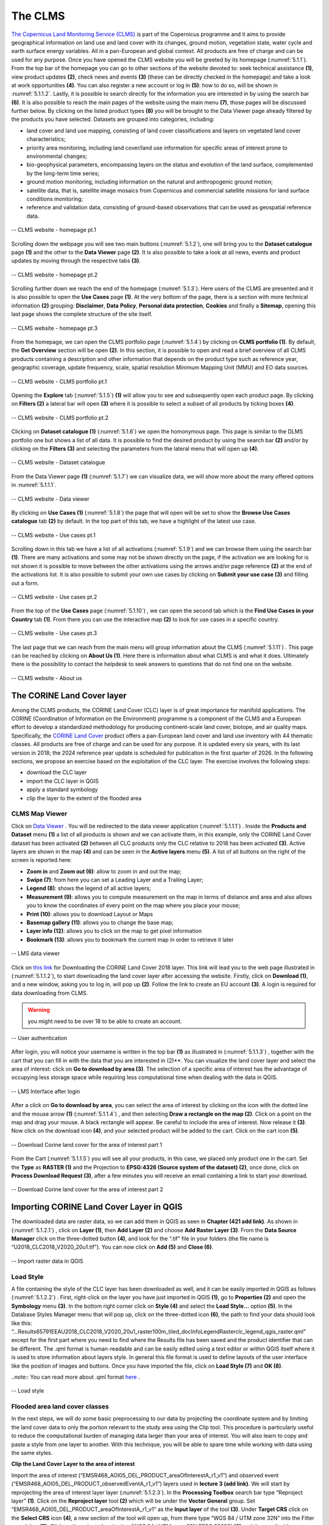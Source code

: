 .. _5.1:

The CLMS
========

`The Copernicus Land Monitoring Service (CLMS) <https://land.copernicus.eu/en>`_  is part of the Copernicus programme and it aims to provide geographical information on land use and land cover with its changes, ground motion, vegetation state, water cycle and earth surface energy variables. All in a pan-European and global context. All products are free of charge and can be used for any purpose.
Once you have opened the CLMS website you will be greeted by its homepage (:numref:`5.1.1`). From the top bar of the homepage you can go to other sections of the website devoted to: seek technical assistance **(1)**, view product updates **(2)**, check news and events **(3)** (these can be directly checked in the homepage) and take a look at work opportunities **(4)**. You can also register a new account or log in **(5)**: how to do so, will be shown in :numref:`5.1.1.2`. Lastly, it is possible to search directly for the information you are interested in by using the search bar **(6)**.
It is also possible to reach the main pages of the website using the main menu **(7)**, those pages will be discussed further below.
By clicking on the listed product types **(8)** you will be brought to the Data Viewer page already filtered by the products you have selected. Datasets are grouped into categories, including:

+ land cover and land use mapping, consisting of land cover classifications and layers on vegetated land cover characteristics;
+ priority area monitoring, including land cover/land use information for specific areas of interest prone to environmental changes;
+ bio-geophysical parameters, encompassing layers on the status and evolution of the land surface, complemented by the long-term time series;
+ ground motion monitoring, including information on the natural and anthropogenic ground motion;
+ satellite data, that is, satellite image mosaics from Copernicus and commercial satellite missions for land surface conditions monitoring;
+ reference and validation data, consisting of ground-based observations that can be used as geospatial reference data.

.. _5.1.1:

.. figure:: /img/5/5.1.1.png
   :align: center

   -- CLMS website - homepage pt.1

Scrolling down the webpage you will see two main buttons (:numref:`5.1.2`), one will bring you to the **Dataset catalogue** page **(1)** and the other to the **Data Viewer** page **(2)**. It is also possible to take a look at all news, events and product updates by moving through the respective tabs **(3)**.

.. _5.1.2:

.. figure:: /img/5/5.1.2.png
   :align: center

   -- CLMS website - homepage pt.2

Scrolling further down we reach the end of the homepage (:numref:`5.1.3`). Here users of the CLMS are presented and it is also possible to open the **Use Cases** page **(1)**. At the very bottom of the page, there is a section with more technical information **(2)** grouping: **Disclaimer**, **Data** **Policy**, **Personal data protection**, **Cookies** and finally a **Sitemap**, opening this last page shows the complete structure of the site itself.

.. _5.1.3:

.. figure:: /img/5/5.1.3.png
   :align: center

   -- CLMS website - homepage pt.3

From the homepage, we can open the CLMS portfolio page (:numref:`5.1.4`) by clicking on **CLMS portfolio (1)**. By default, the **Get Overview** section will be open **(2)**. In this section, it is possible to open and read a brief overview of all CLMS products containing a description and other information that depends on the product type such as reference year, geographic coverage, update frequency, scale, spatial resolution Minimum Mapping Unit (MMU) and EO data sources.

.. _5.1.4:

.. figure:: /img/5/5.1.4.png
   :align: center

   -- CLMS website - CLMS portfolio pt.1

Opening the **Explore** tab (:numref:`5.1.5`) **(1)** will allow you to see and subsequently open each product page. By clicking on **Filters (2)** a lateral bar will open **(3)** where it is possible to select a subset of all products by ticking boxes **(4)**.

.. _5.1.5:

.. figure:: /img/5/5.1.5.png
   :align: center

   -- CLMS website - CLMS portfolio pt.2

Clicking on **Dataset catalogue (1)** (:numref:`5.1.6`) we open the homonymous page. This page is similar to the DLMS portfolio one but shows a list of all data. It is possible to find the desired product by using the search bar **(2)** and/or by clicking on the **Filters (3)** and selecting the parameters from the lateral menu that will open up **(4)**.

.. _5.1.6:

.. figure:: /img/5/5.1.6.png
   :align: center

   -- CLMS website - Dataset catalogue

From the Data Viewer page **(1)** (:numref:`5.1.7`) we can visualize data, we will show more about the many offered options in :numref:`5.1.1.1`.

.. _5.1.7:

.. figure:: /img/5/5.1.7.png
   :align: center

   -- CLMS website - Data viewer

By clicking on **Use Cases (1)** (:numref:`5.1.8`) the page that will open will be set to show the **Browse Use Cases catalogue** tab **(2)** by default. In the top part of this tab, we have a highlight of the latest use case.

.. _5.1.8:

.. figure:: /img/5/5.1.8.png
   :align: center

   -- CLMS website - Use cases pt.1

Scrolling down in this tab we have a list of all activations (:numref:`5.1.9`) and we can browse them using the search bar **(1)**. There are many activations and some may not be shown directly on the page, if the activation we are looking for is not shown it is possible to move between the other activations using the arrows and/or page reference **(2)** at the end of the activations list. It is also possible to submit your own use cases by clicking on **Submit your use case (3)** and filling out a form.

.. _5.1.9:

.. figure:: /img/5/5.1.9.png
   :align: center

   --  CLMS website - Use cases pt.2

From the top of the **Use Cases** page (:numref:`5.1.10`) , we can open the second tab which is the **Find Use Cases in your Country** tab **(1)**. From there you can use the interactive map **(2)** to look for use cases in a specific country.

.. _5.1.10:

.. figure:: /img/5/5.1.10.png
   :align: center

   -- CLMS website - Use cases pt.3

The last page that we can reach from the main menu will group information about the CLMS (:numref:`5.1.11`) . This page can be reached by clicking on **About Us (1)**. Here there is information about what CLMS is and what it does. Ultimately there is the possibility to contact the helpdesk to seek answers to questions that do not find one on the website. 

.. _5.1.11:

.. figure:: /img/5/5.1.11.png
   :align: center

   -- CLMS website - About us

The CORINE Land Cover layer
---------------------------

Among the CLMS products, the CORINE Land Cover (CLC) layer is of great importance for manifold applications. The CORINE (Coordination of Information on the Environment) programme is a component of the CLMS and a European effort to develop a standardized methodology for producing continent-scale land cover, biotope, and air quality maps. Specifically, the `CORINE Land Cover <https://land.copernicus.eu/en/products/corine-land-cover>`_ product offers a pan-European land cover and land use inventory with 44 thematic classes. All products are free of charge and can be used for any purpose. It is updated every six years, with its last version in 2018; the 2024 reference year update is scheduled for publication in the first quarter of 2026.
In the following sections, we propose an exercise based on the exploitation of the CLC layer. The exercise involves the following steps: 

+ download the CLC layer 
+ import the CLC layer in QGIS
+ apply a standard symbology
+ clip the layer to the extent of the flooded area 

CLMS Map Viewer
***************

Click on `Data Viewer <https://land.copernicus.eu/en/map-viewer?dataset=0407d497d3c44bcd93ce8fd5bf78596a>`_ . You will be redirected to the data viewer application (:numref:`5.1.1.1`) .
Inside the **Products and Dataset** menu **(1)** a list of all products is shown and we can activate them, in this example, only the CORINE Land Cover dataset has been activated **(2)** between all CLC products only the CLC relative to 2018 has been activated **(3)**. Active layers are shown in the map **(4)** and can be seen in the **Active layers** menu **(5)**. A list of all buttons on the right of the screen is reported here:

+ **Zoom in** and **Zoom out (6)**: allow to zoom in and out the map;
+ **Swipe (7)**: from here you can set a Leading Layer and a Trailing Layer;
+ **Legend (8)**: shows the legend of all active layers;
+ **Measurement (9)**: allows you to compute measurement on the map in terms of distance and area and also allows you to know the coordinates of every point on the map where you place your mouse;
+ **Print (10)**: allows you to download Layout or Maps 
+ **Basemap gallery (11)**: allows you to change the base map;
+ **Layer info (12)**: allows you to click on the map to get pixel information
+ **Bookmark (13)**: allows you to bookmark the current map in order to retrieve it later

.. _5.1.1.1:

.. figure:: /img/5/5.1.1.1.png
   :align: center

   -- LMS data viewer

Click on `this link <https://land.copernicus.eu/en/products/corine-land-cover/clc2018?>`_  for Downloading the CORINE Land Cover 2018 layer. This link will lead you to the web page illustrated in (:numref:`5.1.1.2`), to start downloading the land cover layer after accessing the website. Firstly, click on **Download (1)**, and a new window, asking you to log in, will pop up **(2)**. Follow the link to create an EU account **(3)**.
A login is required for data downloading from CLMS.

.. warning:: you might need to be over 18 to be able to create an account.

.. _5.1.1.2:

.. figure:: /img/5/5.1.1.2.png
   :align: center

   -- User authentication

After login, you will notice your username is written in the top bar **(1)** as illustrated in (:numref:`5.1.1.3`) , together with the cart that you can fill in with the data that you are interested in (2)**. You can visualize the land cover layer and select the area of interest: click on **Go to download by area (3)**. The selection of a specific area of interest has the advantage of occupying less storage space while requiring less computational time when dealing with the data in QGIS.

.. _5.1.1.3:

.. figure:: /img/5/5.1.1.3.png
   :align: center

   -- LMS Interface after login

After a click on **Go to download by area**, you can select the area of interest by clicking on the icon with the dotted line and the mouse arrow **(1)** (:numref:`5.1.1.4`) , and then selecting **Draw a rectangle on the map (2)**. Click on a point on the map and drag your mouse. A black rectangle will appear. Be careful to include the area of interest. Now release it **(3)**. Now click on the download icon **(4)**, and your selected product will be added to the cart. Click on the cart icon **(5)**.

.. _5.1.1.4:

.. figure:: /img/5/5.1.1.4.png
   :align: center

   -- Download Corine land cover for the area of interest part 1

From the Cart (:numref:`5.1.1.5`) you will see all your products, in this case, we placed only product one in the cart. Set the **Type** as **RASTER (1)** and the Projection to **EPSG:4326 (Source system of the dataset) (2)**, once done, click on **Process Download Request (3)**, after a few minutes you will receive an email containing a link to start your download.

.. _5.1.1.5:

.. figure:: /img/5/5.1.1.5.png
   :align: center

   -- Download Corine land cover for the area of interest part 2

Importing CORINE Land Cover Layer in QGIS
-----------------------------------------

The downloaded data are raster data, so we can add them in QGIS as seen in **Chapter (421 add link)**. As shown in (:numref:`5.1.2.1`) , click on **Layer (1)**, then **Add Layer (2)** and choose **Add Raster Layer (3)**. From the **Data Source Manager** click on the three-dotted button **(4)**, and look for the “.tif” file in your folders (the file name is “U2018_CLC2018_V2020_20u1.tif”). You can now click on **Add (5)** and **Close (6)**.

.. _5.1.2.1:

.. figure:: /img/5/5.1.2.1.png
   :align: center

   -- Import raster data in QGIS

Load Style
**********
A file containing the style of the CLC layer has been downloaded as well, and it can be easily imported in QGIS as follows (:numref:`5.1.2.2`) . First, right-click on the layer you have just imported in QGIS **(1)**, go to **Properties (2)** and open the **Symbology** menu **(3)**. In the bottom right corner click on **Style (4)** and select the **Load Style…** option **(5)**. In the Database Styles Manager menu that will pop up, click on the three-dotted icon **(6)**, the path to find your data should look like this: “...\Results\65791\EEA\U2018_CLC2018_V2020_20u1_raster100m_tiled_doc\Info\Legend\Raster\clc_legend_qgis_raster.qml” except for the first part where you need to find where the Results file has been saved and the product identifier that can be different. The .qml format is human-readable and can be easily edited using a text editor or within QGIS itself where it is used to store information about layers style. In general this file format is used to define layouts of the user interface like the position of images and buttons. Once you have imported the file, click on **Load Style (7)** and **OK (8)**.

..note:: You can read more about .qml format `here <https://doc.qt.io/qt-6/qtqml-documents-topic.html>`_ .

.. _5.1.2.2:

.. figure:: /img/5/5.1.2.2.png
   :align: center

   -- Load style

Flooded area land cover classes
*******************************

In the next steps, we will do some basic preprocessing to our data by projecting the coordinate system and by limiting the land cover data to only the portion relevant to the study area using the Clip tool. This procedure is particularly useful to reduce the computational burden of managing data larger than your area of interest. You will also learn to copy and paste a style from one layer to another. With this technique, you will be able to spare time while working with data using the same styles.

**Clip the Land Cover Layer to the area of interest**

Import the area of interest (“EMSR468_AOI05_DEL_PRODUCT_areaOfInterestA_r1_v1”) and observed event (“EMSR468_AOI05_DEL_PRODUCT_observedEventA_r1_v1”) layers used in **lecture 3 (add link)**. We will start by reprojecting the area of interest layer layer (:numref:`5.1.2.3`). 
In the **Processing Toolbox** search bar type “Reproject layer” **(1)**. Click on the **Reproject layer** tool **(2)** which will be under the **Vector General** group. Set “EMSR468_AOI05_DEL_PRODUCT_areaOfInterestA_r1_v1” as the **Input layer** of the tool **(3)**. Under **Target CRS** click on the **Select CRS** icon **(4)**, a new section of the tool will open up, from there type “WGS 84 / UTM zone 32N” into the Filter search bar **(5)**. Click on the selected projection (WGS 84 / UTM zone 32N EPSG 32632) **(6)** and then on the blue arrow in order to go back to the previous tab (7). If everything was done in a correct way you should see the selected projection under **Target CRS (8)**. Now proceed by choosing where to save your reprojected layer and by giving it a name **(9)**, for the purpose of this lecture we will call it “AreaOfInterest_UTM”. Once done click on **Run (10)**. Repeat this procedure by setting as **Input layer** the “EMSR468_AOI05_DEL_PRODUCT_observedEventA_r1_v1” layer, this second output will be called “ObservedEvent_UTM”.

..warning:: Make sure that both output files are saved with the .shp extension.

.. _5.1.2.3:

.. figure:: /img/5/5.1.2.3.png
   :align: center

   -- Reproject Vector Layers

We will now reproject the land cover layer. Click on Raster **(1)**, Projection **(2)** and then select **Warp (Reproject) (3)**. Set “U2018_CLC2018_V2020_20u1.tif” as the **Input layer** of the tool **(4)**. Now we want to set **Target CRS** as “WGS 84 / UTM zone 32N EPSG 32632”, to do so you can click on the drop down menu **(5)**, if you recently used this CRS it will appear in the menu allowing you to select it. Otherwise click on the **Select CRS** icon **(6)** and search for it in the same way as shown in :numref:`5.1.2.4` . Now proceed by choosing where to save your reprojected layer and by giving it a name **(7)**, for the purpose of this lecture we will call it “LC_UTM”. Once done click on **Run (8)**.
..warning:: Make sure that the output file is saved with the .tiff extension.

.. _5.1.2.4:

.. figure:: /img/5/5.1.2.4.png
   :align: center

   -- Reproject Raster Layers

**Clip the Land Cover Layer to the area of interest**

You can notice that the downloaded land cover data includes a way wider area than the one we are interested in. To tackle this issue, we can “cut out” the data to the portion of interest. Now we can proceed with the clipping procedure (:numref:`5.1.2.5`) . Click on **Raster (1)** then on **Extraction (2)** and on **Clip Raster by Mask Layer… (3)**. In the menu that appears, set the land cover layer as the **Input layer (4)** and the area of interest layer as the **Mask layer (5)**. Once done, click on **Run (6)**.

.. _5.1.2.5:

.. figure:: /img/5/5.1.2.5.png
   :align: center

   -- Clip data

**Apply Style**

After the previous steps, you should have lost the original layer style. To retrieve it, you can copy the style of another layer. To do so, right-click on the layer you want to take the style from (“U2018_CLC2018_V2020_20u1”) **(1)** (:numref:`5.1.2.6`) , select **Style (2)**, **Copy Style (3)** and click on **All Style Categories (4)**, as displayed in (Fig. 5.1.2.2.2b).

.. _5.1.2.6:

.. figure:: /img/5/5.1.2.6.png
   :align: center

   -- Copy style

Now we need to paste the style we just copied to our clipped layer (:numref:`5.1.2.7`) . Right-click on the clipped layer **(1)**, select **Style (2)**, **Paste Style (3)** and click on **All Style Categories (4)**.

.. _5.1.2.7:

.. figure:: /img/5/5.1.2.7.png
   :align: center

   -- Paste style

**Save Layer**
As you can see, when we clipped the layer, we did not save it, this is also denoted by the icon that appears on the left of temporary layers (:numref:`5.1.2.8`) . Since the layer is temporary it will be lost once QGIS will be closed. This can be a very useful feature in case we do not need to use that layer anymore but it is not our case. In order to save the Clipped layer we can right click on it **(1)**, go on **Export (2)**, **Save As… (3)**. Now proceed by choosing where to save your layer and by giving it a name **(4)**, for the purpose of this lecture we will call it “LC_UTM_Clipped”. Once done click on **OK (5)**.

.. _5.1.2.8:

.. figure:: /img/5/5.1.2.8.png
   :align: center

   -- Paste style






















